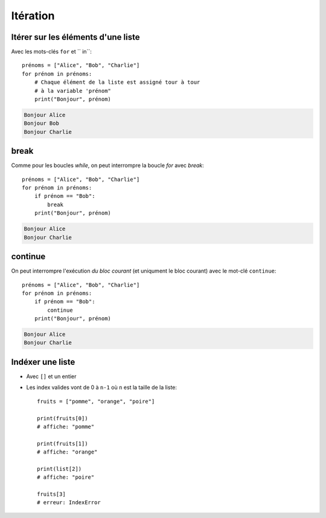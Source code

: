 Itération
=========

Itérer sur les éléments d'une liste
------------------------------------

Avec les mots-clés ``for`` et `` in``::

   prénoms = ["Alice", "Bob", "Charlie"]
   for prénom in prénoms:
       # Chaque élément de la liste est assigné tour à tour
       # à la variable 'prénom"
       print("Bonjour", prénom)

.. code-block:: text

   Bonjour Alice
   Bonjour Bob
   Bonjour Charlie

break
-----

Comme pour les boucles `while`, on peut interrompre la boucle `for` avec `break`::

   prénoms = ["Alice", "Bob", "Charlie"]
   for prénom in prénoms:
       if prénom == "Bob":
           break
       print("Bonjour", prénom)

.. code-block:: text

   Bonjour Alice
   Bonjour Charlie

continue
--------

On peut interrompre l'exécution *du bloc courant* (et uniqument le
bloc courant)  avec le mot-clé ``continue``::

   prénoms = ["Alice", "Bob", "Charlie"]
   for prénom in prénoms:
       if prénom == "Bob":
           continue
       print("Bonjour", prénom)

.. code-block:: text

   Bonjour Alice
   Bonjour Charlie


Indéxer une liste
------------------

* Avec ``[]`` et un entier

* Les index valides vont de 0 à ``n-1`` où ``n`` est la
  taille de la liste::

    fruits = ["pomme", "orange", "poire"]

    print(fruits[0])
    # affiche: "pomme"

    print(fruits[1])
    # affiche: "orange"

    print(list[2])
    # affiche: "poire"

    fruits[3]
    # erreur: IndexError

